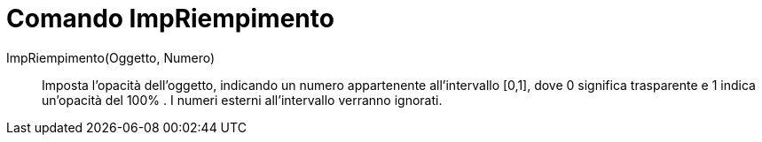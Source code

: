 = Comando ImpRiempimento
:page-en: commands/SetFilling
ifdef::env-github[:imagesdir: /it/modules/ROOT/assets/images]

ImpRiempimento(Oggetto, Numero)::
  Imposta l'opacità dell'oggetto, indicando un numero appartenente all'intervallo [0,1], dove 0 significa trasparente e
  1 indica un'opacità del 100% . I numeri esterni all'intervallo verranno ignorati.
